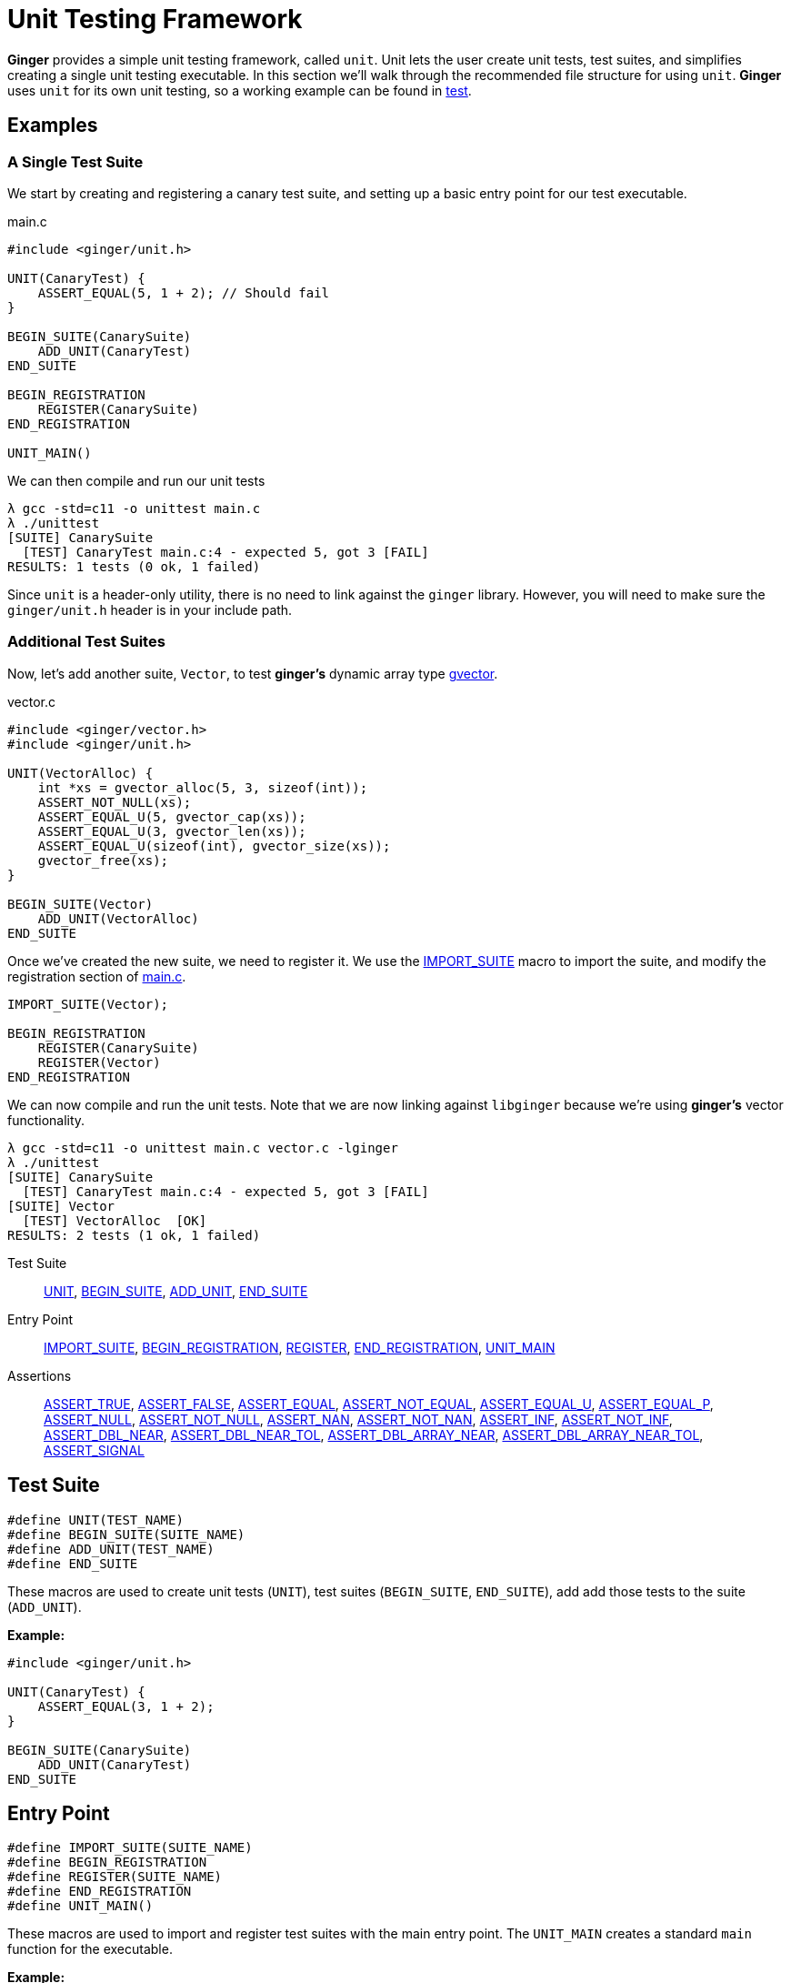 [[Unit]]
= Unit Testing Framework

*Ginger* provides a simple unit testing framework, called `unit`. Unit lets the
user create unit tests, test suites, and simplifies creating a single unit
testing executable. In this section we'll walk through the recommended file
structure for using `unit`. *Ginger* uses `unit` for its own unit testing, so
a working example can be found in
https://github.com/dglmoore/ginger/tree/master/test[test].

== Examples

=== A Single Test Suite
We start by creating and registering a canary test suite, and setting up a basic
entry point for our test executable.

.main.c
[[unit-main.c]]
[source,c]
----
#include <ginger/unit.h>

UNIT(CanaryTest) {
    ASSERT_EQUAL(5, 1 + 2); // Should fail
}

BEGIN_SUITE(CanarySuite)
    ADD_UNIT(CanaryTest)
END_SUITE

BEGIN_REGISTRATION
    REGISTER(CanarySuite)
END_REGISTRATION

UNIT_MAIN()
----

We can then compile and run our unit tests
[source,sh]
----
λ gcc -std=c11 -o unittest main.c
λ ./unittest
[SUITE] CanarySuite
  [TEST] CanaryTest main.c:4 - expected 5, got 3 [FAIL]
RESULTS: 1 tests (0 ok, 1 failed)
----
Since `unit` is a header-only utility, there is no need to link against the
`ginger` library. However, you will need to make sure the `ginger/unit.h` header
is in your include path.

=== Additional Test Suites

Now, let's add another suite, `Vector`, to test *ginger's* dynamic array type
<<GVector, gvector>>.

.vector.c
[source,c]
----
#include <ginger/vector.h>
#include <ginger/unit.h>

UNIT(VectorAlloc) {
    int *xs = gvector_alloc(5, 3, sizeof(int));
    ASSERT_NOT_NULL(xs);
    ASSERT_EQUAL_U(5, gvector_cap(xs));
    ASSERT_EQUAL_U(3, gvector_len(xs));
    ASSERT_EQUAL_U(sizeof(int), gvector_size(xs));
    gvector_free(xs);
}

BEGIN_SUITE(Vector)
    ADD_UNIT(VectorAlloc)
END_SUITE
----

Once we've created the new suite, we need to register it. We
use the <<unit-entry, IMPORT_SUITE>> macro to import the suite, and modify the
registration section of <<unit-main.c, main.c>>.

[source,c]
----

IMPORT_SUITE(Vector);

BEGIN_REGISTRATION
    REGISTER(CanarySuite)
    REGISTER(Vector)
END_REGISTRATION
----

We can now compile and run the unit tests. Note that we are now linking against
`libginger` because we're using *ginger's* vector functionality.
[source,c]
----
λ gcc -std=c11 -o unittest main.c vector.c -lginger
λ ./unittest
[SUITE] CanarySuite
  [TEST] CanaryTest main.c:4 - expected 5, got 3 [FAIL]
[SUITE] Vector
  [TEST] VectorAlloc  [OK]
RESULTS: 2 tests (1 ok, 1 failed)
----

Test Suite::
    <<unit-test-suite,UNIT>>,
    <<unit-test-suite,BEGIN_SUITE>>,
    <<unit-test-suite,ADD_UNIT>>,
    <<unit-test-suite,END_SUITE>>

Entry Point::
    <<unit-entry,IMPORT_SUITE>>,
    <<unit-entry,BEGIN_REGISTRATION>>,
    <<unit-entry,REGISTER>>,
    <<unit-entry,END_REGISTRATION>>,
    <<unit-entry,UNIT_MAIN>>

Assertions::
    <<unit-assert-bool,ASSERT_TRUE>>,
    <<unit-assert-bool,ASSERT_FALSE>>,
    <<unit-assert-equal,ASSERT_EQUAL>>,
    <<unit-assert-equal,ASSERT_NOT_EQUAL>>,
    <<unit-assert-equal,ASSERT_EQUAL_U>>,
    <<unit-assert-pointer,ASSERT_EQUAL_P>>,
    <<unit-assert-pointer,ASSERT_NULL>>,
    <<unit-assert-pointer,ASSERT_NOT_NULL>>,
    <<unit-assert-float,ASSERT_NAN>>,
    <<unit-assert-float,ASSERT_NOT_NAN>>,
    <<unit-assert-float,ASSERT_INF>>,
    <<unit-assert-float,ASSERT_NOT_INF>>,
    <<unit-assert-float,ASSERT_DBL_NEAR>>,
    <<unit-assert-float,ASSERT_DBL_NEAR_TOL>>,
    <<unit-assert-float-array,ASSERT_DBL_ARRAY_NEAR>>,
    <<unit-assert-float-array,ASSERT_DBL_ARRAY_NEAR_TOL>>,
    <<unit-assert-signal,ASSERT_SIGNAL>>

== Test Suite

[[unit-test-suite]]
[source,c]
----
#define UNIT(TEST_NAME)
#define BEGIN_SUITE(SUITE_NAME)
#define ADD_UNIT(TEST_NAME)
#define END_SUITE
----

These macros are used to create unit tests (`UNIT`), test suites (`BEGIN_SUITE`,
`END_SUITE`), add add those tests to the suite (`ADD_UNIT`).

*Example:*
[source,c]
----
#include <ginger/unit.h>

UNIT(CanaryTest) {
    ASSERT_EQUAL(3, 1 + 2);
}

BEGIN_SUITE(CanarySuite)
    ADD_UNIT(CanaryTest)
END_SUITE
----

== Entry Point

[[unit-entry]]
[source,c]
----
#define IMPORT_SUITE(SUITE_NAME)
#define BEGIN_REGISTRATION
#define REGISTER(SUITE_NAME)
#define END_REGISTRATION
#define UNIT_MAIN()
----

These macros are used to import and register test suites with the main entry
point. The `UNIT_MAIN` creates a standard `main` function for the executable.

*Example:*
[source,c]
----
#include <ginger/unit.h>

IMPORT_SUITE(CanaryTest);

BEGIN_REGISTRATION
    REGISTER(CanaryTest)
END_REGISTRATION

UNIT_MAIN()
----

== Assertions

[[unit-assert-bool]]
[source,c]
----
#define ASSERT_TRUE(real)
#define ASSERT_FALSE(real)
----

Assert that an expression evaluates to true or false.

*Example:*
[source,c]
----
ASSERT_TRUE(true);
ASSERT_FALSE(false);

ASSERT_TRUE(0); // FAIL
ASSERT_FALSE(1); //FAIL
----
'''
'''

[[unit-assert-equal]]
[source,c]
----
#define ASSERT_EQUAL(exp, real)
#define ASSERT_NOT_EQUAL(nexp, real)
#define ASSERT_EQUAL_U(exp, real)
----

Assert that two integral values are (not) equal. `ASSERT_EQUAL_U` performs
unsigned comparisons.

*Example:*
[source,c]
----
ASSERT_EQUAL(3, 1 + 2);
ASSERT_NOT_EQUAL(5, 3);
----
'''
'''

[[unit-assert-pointer]]
[source,c]
----
#define ASSERT_EQUAL_P(exp, real)
#define ASSERT_NULL(real)
#define ASSERT_NOT_NULL(real)
----

Compare pointers for equality or ensure that a pointer is (not) `NULL`.

*Example:*
[source,c]
----
int x = 5;
int *a = &x, *b = &x, *c = NULL;

ASSERT_EQUAL_P(a, b);
ASSERT_NULL(c);
ASSERT_NOT_NULL(a);
----
'''
'''

[[unit-assert-float]]
[source,c]
----
#define ASSERT_NAN(real)
#define ASSERT_NOT_NAN(real)
#define ASSERT_INF(real)
#define ASSERT_NOT_INF(real)

#define ASSERT_DBL_NEAR(exp, real)
#define ASSERT_DBL_NEAR_TOL(exp, real, tol)
----

Test floating-point values. Floating-point comparisions are tricky. The best we
can do is compare for equality up to some tolerance. If the user would like to
specify that tolerance, they should use `ASSERT_DBL_NEAR_TOL`. `ASSERT_DBL_NEAR`
uses a tolerance equal to the machine epsilon `DBL_EPSILON`.

`ASSERT_DBL_NEAR` and `ASSERT_DBL_NEAR_TOL` fail if `real` is either `NAN` or
`INF`.

*Example:*
[source,c]
----
ASSERT_NAN(0.0/0.0);
ASSERT_INF(5.0/0.0);

ASSERT_DBL_NEAR(0.5, 1.0 / 2.0);
ASSERT_DBL_NEAR_TOL(0.5, 0.5001, 1e-3);

ASSERT_DBL_NEAR(0.5, NAN); // FAILS
ASSERT_DBL_NEAR(0.5, INF); // FAILS
----
'''
'''

[[unit-assert-float-array]]
[source,c]
----
#define ASSERT_DBL_ARRAY_NEAR(exp, real, n)
#define ASSERT_DBL_ARRAY_NEAR_TOL(exp, real, n, tol)
----

These macros compare arrays of floating-point values, and essentially amount to
iterated applications of the <<unit-assert-float,ASSERT_DBL_NEAR>> or
<<unit-assert-float,ASSERT_DBL_NEAR_TOL>>.

*Example:*
[source,c]
----
#include <math.h>

double expect[6] = {0.0, 1.0, 1.414214, 1.732051, 2.0, 2.236068};
double got[6] = {sqrt(0.), sqrt(1.), sqrt(2.), sqrt(3.), sqrt(4.), sqrt(5.)};

ASSERT_DBL_ARRAY_NEAR(expect, got, 6); // FAILS DUE TO PRECISION
ASSERT_DBL_ARRAY_NEAR_TOL(expect, got, 6, 1e-6); // SUCCEEDS
----
'''
'''

[[unit-assert-signal]]
[source,c]
----
#define ASSERT_SIGNAL(sig, code)
----

Assert that a signal is raised a code snippet.

*Example:*
[source, c]
----
#include <ginger/vector.h>

int *xs = NULL;
ASSERT_SIGNAL(SIGSEGV, gvector_push(xs, 5));
----